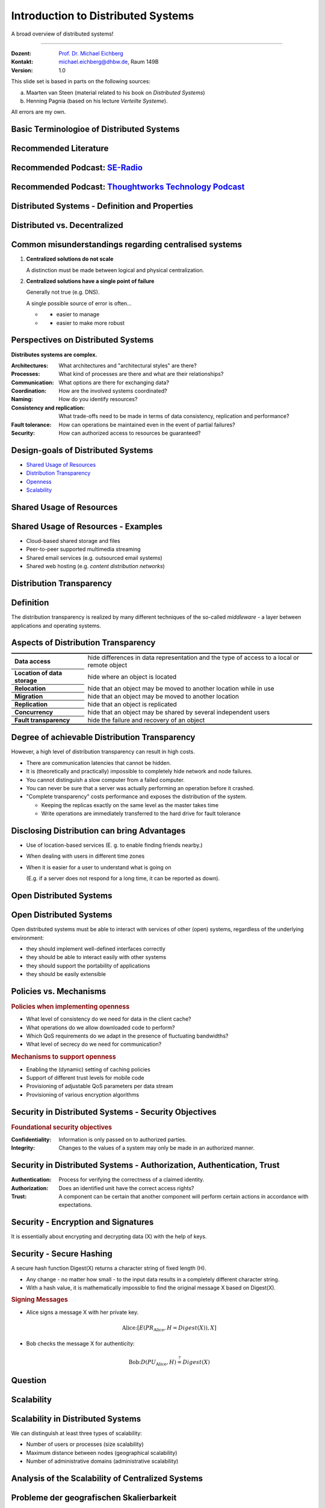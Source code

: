 .. meta::
    :version: renaissance
    :author: Michael Eichberg
    :keywords: "Distributed Systems"
    :description lang=en: Introduction to Distributed Systems
    :id: lecture-ds-introduction
    :first-slide: last-viewed
    :exercises-master-password: WirklichSchwierig!
    
.. |html-source| source::
    :prefix: https://delors.github.io/
    :suffix: .html
.. |pdf-source| source::
    :prefix: https://delors.github.io/
    :suffix: .html.pdf

.. |at| unicode:: 0x40

.. role:: incremental   
.. role:: eng
.. role:: ger
.. role:: red
.. role:: green
.. role:: the-blue
.. role:: peripheral
.. role:: obsolete
.. role:: math-i
.. role:: math-r
.. role:: math-b

.. role:: raw-html(raw)
   :format: html



Introduction to Distributed Systems
================================================

A broad overview of distributed systems!

----

:Dozent: `Prof. Dr. Michael Eichberg <https://delors.github.io/cv/folien.de.rst.html>`__
:Kontakt: michael.eichberg@dhbw.de, Raum 149B
:Version: 1.0

.. supplemental::

  :Folien: 

      |html-source|

      |pdf-source|
      

  :Fehler melden:

      https://github.com/Delors/delors.github.io/issues



.. container:: footer-left incremental peripheral

    This slide set is based in parts on the following sources:
    
    (a) Maarten van Steen (material related to his book on *Distributed Systems*)

    (b) Henning Pagnia (based on his lecture *Verteilte Systeme*). 

    All errors are my own.



.. class:: padding-none no-title transition-scale

Basic Terminologioe of Distributed Systems
-------------------------------------------

.. image:: images/modern_software_architecture-tag_cloud.png
    :width: 100%
    :align: center



Recommended Literature
-----------------------

.. image:: screenshots/distributed-systems.net.png
    :width: 75%
    :align: center

.. supplemental::

    Supplemental material for interested students:

    .. image:: screenshots/microservices.jpg
        :width: 70%
        :align: center
        :class: trbl-shadow 




Recommended Podcast: `SE-Radio <https://se-radio.net>`__
-----------------------------------------------------------

.. image:: screenshots/se-radio.net.png
    :width: 75%
    :align: center



Recommended Podcast: `Thoughtworks Technology Podcast <https://www.thoughtworks.com/en-de/insights/podcasts/technology-podcasts>`__
-------------------------------------------------------------------------------------------------------------------------------------

.. image:: screenshots/thoughtworks-technology-podcast.png  
    :width: 70%
    :align: center
    :class: trbl-shadow
    


.. class:: new-section transition-fade

Distributed Systems - Definition and Properties
------------------------------------------------------------



Distributed vs. Decentralized 
-------------------------------------------------------------------

.. image:: images/distributed-vs-decentralized.svg
    :align: center
    :width: 100%
    :class: icon

.. supplemental:: 

    .. admonition:: Zwei Ansichten zur Realisierung verteilter Systeme

        - **Integrative view**: Connection of existing (locally) networked computer systems to form a larger system.
        - **Expansive view**: an existing networked computer system is expanded to include additional computers.

    .. definition::

        - A **decentralised system** is a networked computer system in which processes and resources are *necessarily* distributed across multiple computers.
        - A **distributed system** is a networked computer system in which processes and resources are *sufficiently* distributed across several computers.



Common misunderstandings regarding centralised systems
--------------------------------------------------------

.. class:: incremental-list 

1. **Centralized solutions do not scale**
         
   A distinction must be made between logical and physical centralization. 
   
   .. example::

      The *Domain Name System (DNS)*:

      .. class:: column-list

      - \ 

        - logisch zentralisiert
        - physisch (massiv) verteilt

      - \ 

        - dezentralisiert über mehrere Organisationen
  
2. **Centralized solutions have a single point of failure**

   Generally not true (e.g. DNS). 
    
   A single possible source of error is often...

   .. class:: column-list

   - \ 

     - easier to manage

   - \ 

     - easier to make more robust

.. supplemental:: 
    
    .. warning:: 

        There are many, poorly founded misconceptions about, for example, scalability, fault tolerance or security. We need to develop skills that make it easy to understand distributed systems in order to avoid such misunderstandings.



Perspectives on Distributed Systems
------------------------------------

**Distributes systems are complex.**

.. class:: incremental-list

:Architectures: What architectures and "architectural styles" are there?
:Processes: What kind of processes are there and what are their relationships?
:Communication: What options are there for exchanging data?
:Coordination: How are the involved systems coordinated?
:Naming: How do you identify resources?
:Consistency and replication: What trade-offs need to be made in terms of data consistency, replication and performance?
:Fault tolerance: How can operations be maintained even in the event of partial failures?
:Security: How can authorized access to resources be guaranteed?




Design-goals of Distributed Systems
------------------------------------

.. class:: incremental-list dhbw-list

- `Shared Usage of Resources`_ 
- `Distribution Transparency`_
- `Openness`_
- `Scalability`_



.. class:: new-subsection transition-fade

Shared Usage of Resources
------------------------------------



Shared Usage of Resources - Examples
---------------------------------------------

.. class:: incremental-list

- Cloud-based shared storage and files
- Peer-to-peer supported multimedia streaming
- Shared email services (e.g. outsourced email systems)
- Shared web hosting (e.g. *content distribution networks*)



.. class:: new-subsection transition-fade

Distribution Transparency
-------------------------------------------------------------



Definition 
----------------------------------------------------------

.. definition::

    .. rubric:: Distribution Transparency

    Transparency describes the property that a distributed system attempts to hide the fact that its processes and resources are physically distributed across multiple computers that may be separated by large(r) distances.
    
.. container:: incremental margin-top-2em

  The distribution transparency is realized by many different techniques of the so-called *middleware* - a layer between applications and operating systems.



Aspects of Distribution Transparency
----------------------------------------------------------------------------

.. csv-table:: 
    :class: incremental-table-rows booktabs
    :stub-columns: 1

    Data access, hide differences in data representation and the type of access to a local or remote object
    Location of data storage, hide where an object is located
    Relocation, hide that an object may be moved to another location while in use
    Migration, hide that an object may be moved to another location
    Replication, hide that an object is replicated
    Concurrency, hide that an object may be shared by several independent users
    Fault transparency, hide the failure and recovery of an object



.. supplemental::

    Datendarstellung: Big-Endian vs. Little-Endian; ASCII vs. Iso-Latin 8859-1 vs. UTF-8


Degree of achievable Distribution Transparency
-----------------------------------------------

.. observation::

    Complete distribution transparency cannot be achieved. 

.. container:: incremental

    However, a high level of distribution transparency can result in high costs.

.. class:: incremental-list

- There are communication latencies that cannot be hidden.
- It is (theoretically and practically) impossible to completely hide network and node failures.
- You cannot distinguish a slow computer from a failed computer.
- You can never be sure that a server was actually performing an operation before it crashed.
- "Complete transparency" costs performance and exposes the distribution of the system.
  
  - Keeping the replicas exactly on the same level as the master takes time 
  - Write operations are immediately transferred to the hard drive for fault tolerance




Disclosing Distribution can bring Advantages
-----------------------------------------------------

.. class:: incremental-list list-with-explanations

- Use of location-based services 
  (E. g. to enable finding friends nearby.)

- When dealing with users in different time zones
- When it is easier for a user to understand what is going on 

  (E.g. if a server does not respond for a long time, it can be reported as down).

.. observation::
    :class: incremental

    Distribution transparency is a noble goal, but often difficult to achieve and frequently not worth striving for. 



.. class:: new-subsection transition-fade

Open Distributed Systems
-------------------------------------------------------------

.. _openness:

\ 


Open Distributed Systems
----------------------------------

.. definition:: 

    An open distributed system offers components that can easily be used by other systems or integrated into other systems. 
    
    An open distributed system itself often consists of components that originate from elsewhere.

.. container:: incremental 

    Open distributed systems must be able to interact with services of other (open) systems, regardless of the underlying environment:

    .. class:: incremental-list

    - they should implement well-defined interfaces correctly
    - they should be able to interact easily with other systems
    - they should support the portability of applications 
    - they should be easily extensible

.. supplemental::
    
    Authentication services are one example. They can be used by many different applications.



Policies vs. Mechanisms
------------------------------------------------------------------------------

.. supplemental:: 

    :eng:`Policies vs. Mechanisms` ≘ :ger:`Vorgaben/Richtlinien vs. Umsetzungen`
    
.. rubric:: Policies when implementing openness

.. class:: incremental-list

- What level of consistency do we need for data in the client cache?
- What operations do we allow downloaded code to perform?
- Which QoS requirements do we adapt in the presence of fluctuating bandwidths?  
- What level of secrecy do we need for communication?

.. class:: incremental

.. rubric:: Mechanisms to support openness

.. class:: incremental-list

- Enabling the (dynamic) setting of caching policies
- Support of different trust levels for mobile code
- Provisioning of adjustable QoS parameters per data stream 
- Provisioning of various encryption algorithms

.. supplemental::

    The hard coding of policies often simplifies administration and reduces the complexity of the system. However, it comes at the price of less flexibility.



Security in Distributed Systems - Security Objectives
------------------------------------------------------

.. observation::

    A distributed system that is not secure is not reliable.

.. container:: incremental

    .. rubric:: Foundational security objectives

    :**Confidentiality**: Information is only passed on to authorized parties.
    :**Integrity**: Changes to the values of a system may only be made in an authorized manner.

.. supplemental::

    Together with the third security objective: **availability**, these three protection objectives form the CIA triad of information security: Confidentiality, Integrity, and Availability.



Security in Distributed Systems - Authorization, Authentication, Trust
-------------------------------------------------------------------------------------

.. class:: incremental-list

:Authentication: Process for verifying the correctness of a claimed identity.
:Authorization: Does an identified unit have the correct access rights?
:Trust: A component can be certain that another component will perform certain actions in accordance with expectations.



Security - Encryption and Signatures
---------------------------------------------

It is essentially about encrypting and decrypting data (:math-i:`X`) with the help of keys.

.. deck::

    .. card:: trbl-shadow padding-1em rounded-corners

        :math-i:`E(K,X)` means that we **e**\ ncrypt the message :math-i:`X` with the key :math-i:`K`. 
        
        :math-i:`D(K,X)` denotes the inverse function that **d**\ ecrypts the data.

    .. card:: trbl-shadow padding-1em

        .. rubric:: Symmetric Encryption

        The encryption key is identical to the decryption key; the same key :math-i:`K` is used for both operations.

        :math-i:`X = D(K,E(K,X))`
    
    .. card:: trbl-shadow padding-1em

        .. rubric:: Asymmetric Encryption

        We distinguish between private (:math-i:`PR`) and public keys (:math-i:`PU`) (:math-i:`PU` :math:`\neq` :math-i:`PR`). A private and a public key always form a pair. The private key must always be kept secret.
        
        .. deck:: incremental

            .. card::

                **Encrypting Messages**

                Alice sends a message to Bob using Bob's public key.

                .. math::
                    
                    Y = E(PU_{Bob},X) \\
                    X = D(PR_{Bob},Y)

            .. card:: 

                **Signing Messages**

                Alice signs (:math:`S`) a message with her private key.

                .. math::

                    Y = E(PR_{Alice},X) \\
                    X = D(PU_{Alice},Y)



Security - Secure Hashing 
------------------------------------------------------- 

A secure hash function :math-i:`Digest(X)` returns a character string of fixed length (:math-i:`H`).

- Any change - no matter how small - to the input data results in a completely different character string.
- With a hash value, it is mathematically impossible to find the original message :math-i:`X` based on :math-i:`Digest(X)`.

.. container:: incremental

    .. rubric:: Signing Messages

    .. class:: column-list incremental-list

    - Alice signs a message :math-i:`X` with her private key.

      .. math::
        \text{Alice:} [E(PR_{\text{Alice}},H=Digest(X)),X] 

    - Bob checks the message :math-i:`X` for authenticity:

      .. math::
        
        \text{Bob:} D(PU_{\text{Alice}},H) \stackrel{?}{=} Digest(X)


.. supplemental::

    :ger:`Sicheres Hashing` ≘ :eng:`Secure Hashing`



.. class:: exercises

Question
----------------

.. exercise:: Encryption with Public-Private Keys/Asymmetric Encryption

    If Alice sends Bob a message encrypted with Bob's public key, what security problem could arise?

    .. solution:: 
        :pwd: MITM_arise

        Alice cannot be sure that her message will not be exchanged! Anyone who intercepts the message can discard the message and encrypt their own with Bob's public key. Depending on the third party's background knowledge, this message may also look as if it comes from Alice.
        
        Bob can therefore not be sure that the message is from Alice.  



.. class:: new-subsection transition-fade

Scalability
---------------------- 


Scalability in Distributed Systems
-----------------------------------------

We can distinguish at least three types of scalability:

.. class:: incremental-list

- Number of users or processes (size scalability)
- Maximum distance between nodes (geographical scalability) 
- Number of administrative domains (administrative scalability)

.. supplemental::

    Scalability in terms of size can often be achieved by using more and more powerful servers that are operated in parallel.

    Geographical and administrative scalability is often a greater challenge.



Analysis of the Scalability of Centralized Systems
------------------------------------------------------------

.. deck::

    .. card::

        A centralized service can be modelled as a simple queuing system:

        .. image:: images/queuing-system.svg
            :align: center

        .. rubric:: Assumptions

        The queue has an infinite capacity, i.e. the arrival rate of requests is not influenced by the current length of the queue or by what is currently being processed.

    .. card::

        .. grid:: 

            .. cell::

                - Arrival rate of requests: 
                    
                  :math:`\lambda` *(requests per second)*

                - Processing capacity of the service: 
                        
                  :math:`\mu` *(requests per second)*

                  Proportion of time with :math-i:`x` requests in the system:

                  .. math::

                        p_x  = \bigl(1 - \frac{\lambda}{\mu}\bigr)\bigl(\frac{\lambda}{\mu}\bigr)^x

            .. cell::

                .. figure:: images/number_of_requests_in_system.svg
                    :align: center

                    # Requests in process and in queue 
                    
                    For example, the proportion of time in which the computer is *idle* (i. e. :math:`p_0`) is : 90 %, 60 % and 30 %.

                    .. presenter-note::
                    
                        :math:`p_0`; i. e. there are no/0 enquiries.

        .. presenter-note::

            The formula math:`p_x = \bigl(1 - \frac{\lambda}{\mu}\bigr)\bigl(\frac{\lambda}{\mu}\bigr)^x`  can be understood as follows: The probability that there are :math-i:`x` requests in the system decreases with the number of requests in the system. Therefore, :math:`\bigl(\frac{\lambda}{\mu}\bigr)^x` applies. Furthermore, we must model that there are "only" two requests (i. e. the system is otherwise "idle"). Therefore, we still have to multiply by :math:`p_0 = 1 - \frac{\lambda}{\mu}`.

    .. card:: 

        .. note::
            
            :math-i:`x` = # Anfragen im Sys.

            .. math::
                p_x  = \bigl(1 - \frac{\lambda}{\mu}\bigr)\bigl(\frac{\lambda}{\mu}\bigr)^x
            

        :math-i:`U` is the proportion of time in which a service is utilized:

        .. math::

            U = \sum_{x > 0} p_x = 1 - p_0 = \frac{\lambda}{\mu} \Rightarrow p_x = (1-U) U^x

        .. container:: incremental
                
            Average number of requests:

            .. math::

                \begin{matrix}
                    \bar{N} & = & \sum_{x\geq 0} x \cdot p_x 
                    = \sum_{x \geq 0} x \cdot (1-U)U^x \\
                    & = & (1-U)\sum_{x\geq 0} x\cdot U^x  
                    = \frac{(1-U)U}{(1-U)^2} = \frac{U}{1-U}
                \end{matrix}

        .. container:: incremental

            .. class:: column-list left-aligned-columns
            
            - Average throughput:
            - .. math::

                X = \underbrace{U \cdot \mu}_{\mbox{utilized}} + \underbrace{(1-U) \cdot 0}_{\mbox{unused}} = \frac{\lambda}{\mu} \cdot \mu = \lambda 

        .. supplemental::

            For an `infinite geometric series <https://de.wikipedia.org/wiki/Geometrische_Reihe#Konvergenz_und_Wert_der_geometrischen_Reihe>`__ with the quotient :math-i:`U` applies:

            .. math::
                \sum_{k\geq 0} k\cdot U^k  = \frac{U}{(1-U)^2} 

            Representation of the average number of requests in the system depending on the utilization :math-i:`U`:

            .. image:: images/average_number_of_requests_in_system.svg
                :align: center


    .. card:: 

        .. class:: column-list

        - The response time is the total time taken to process a request

          .. math::
            
            \begin{matrix}
                R & = \frac{\bar{N}}{X} = \frac{S}{1-U} \\
                & \Rightarrow \frac{R}{S} = \frac{1}{1-U} 
            \end{matrix}

          with :math:`S = \frac{1}{\mu}` for the average service time. 
            
        - \ 

          .. image:: images/response_time.svg
                :alt: Response time w.r.t. utilization
                
          .. class:: incremental-list

        \ 
        
        - If :math-i:`U` is small, the response time is close to :math-r:`1`, i.e. a request is processed immediately.
        - If :math-i:`U` increases to :math-r:`1`, the system comes to a standstill. 




Probleme der geografischen Skalierbarkeit
--------------------------------------------

- Viele verteilte Systeme gehen von synchronen Client-Server-Interaktionen aus und dies verhindert einen Übergang vom LAN zum WAN. Die Latenzzeiten können prohibitiv sein, wenn der Client auf eine Anfrage lange warten muss.
  
.. class:: incremental

- WAN-Verbindungen sind oft von Natur aus unzuverlässig.



Probleme der administrativen Skalierbarkeit
--------------------------------------------

.. observation::

    Widersprüchliche Richtlinien in Bezug auf Nutzung (und damit Bezahlung), Verwaltung und Sicherheit

.. deck:: incremental

    .. card::

        .. rubric:: Beispiele

        - Grid Computing: gemeinsame Nutzung teurer Ressourcen über verschiedene Domänen hinweg.
        - Gemeinsam genutzte Geräte: Wie kontrolliert, verwaltet und nutzt man ein gemeinsam genutztes Radioteleskop, das als groß angelegtes gemeinsames Sensornetz konstruiert wurde?

    .. card::

        .. rubric:: Ausnahme 

        Verschiedene Peer-to-Peer-Netze [#]_ bei denen Endnutzer zusammenarbeiten und nicht Verwaltungseinheiten:

        - File-Sharing-Systeme (z. B. auf der Grundlage von BitTorrent) 
        - Peer-to-Peer-Telefonie (frühe Versionen von Skype) 

        .. [#] :eng:`Peer` ist im hier im Sinne von „Gleichgestellter“ zu verstehen. D. h. wir haben ein Netz von gleichgestellten Rechnern.



Ansätze, um Skalierung zu erreichen
------------------------------------

.. deck::

    .. card::

        **Verbergen von Kommunikationslatenzen** durch:

        - Nutzung asynchroner Kommunikation
        - Verwendung separater *Handler* für eingehende Antworten 

        .. observation:: 
            :class: incremental

            Dieses Modell ist jedoch nicht immer anwendbar.

    .. card::

        **Partitionierung von Daten und Berechnungen über mehrere Rechner.**

        - Verlagerung von Berechnungen auf Clients 
        - Dezentrale Namensgebungsdienste (DNS)
        - Dezentralisierte Informationssysteme (WWW)



Verlagerung von Berechnungen auf Clients
------------------------------------------

.. image:: images/moving-computations.svg
    :align: center



Ansätze, um Skalierung zu erreichen
------------------------------------

**Einsatz von Replikation und Caching, um Kopien von Daten auf verschiedenen Rechnern verfügbar zu machen.**

.. class:: incremental-list

- replizierte Dateiserver und Datenbanken 
- gespiegelte Websites
- Web-Caches (in Browsern und Proxies) 
- Datei-Caching (auf Server und Client)


Herausforderungen bei der Replikation 
---------------------------------------

.. class:: incremental

- Mehrere Kopien (zwischengespeichert (:eng:`cached`) oder repliziert) führen zwangsläufig zu Inkonsistenzen. Die Änderung einer Kopie führt dazu, dass sich diese Kopie von den anderen unterscheidet.
- Zur Erreichung von Konsistenz ist bei jeder Änderung eine globale Synchronisierung erforderlich.
- Die globale Synchronisierung schließt Lösungen im großen Maßstab aus.

.. supplemental::

    Inwieweit Inkonsistenzen toleriert werden können, ist anwendungsspezifisch. Können diese jedoch toleriert werden, dann kann der Bedarf an globaler Synchronisation verringert werden.


Paralleles Rechnen (:eng:`Parallel Computing`)
------------------------------------------------

.. class:: column-list
  
- Multiprozessor

  .. image:: images/multiprocessor-vs-multicomputer/multiprocessor.svg
            :align: center

- Multicomputer

  .. image:: images/multiprocessor-vs-multicomputer/multicomputer.svg
            :align: center


.. supplemental::

    Das verteilte Hochleistungsrechnen begann mit dem parallelen Rechnen.

    **Verteilte Systeme mit gemeinsamem Speicher** (:eng:`Multicomputer with shared memory`) als alternative Architektur haben die Erwartungen nicht erfüllt und sind daher nicht mehr relevant.



Amdahls Gesetz - Grenzen der Skalierbarkeit
-----------------------------------------------------

.. deck::

    .. card::

        .. class:: list-with-explanations

        - Lösen von **fixen Problemen** in möglichst kurzer Zeit

            (Beispiel: Hochfahren (:eng:`Booten`) eines Rechners. Inwieweit lässt sich durch mehr CPUs/Kerne die Zeit verkürzen?)
        - Es modelliert die erwartete Beschleunigung (*Speedup*) eines zum Teil parallelisierten/parallelisierbaren Programms relativ zu der nicht-parallelisierten Variante


        .. definition:: 
            :class: encapsulate-floats

            .. note::

                :math:`C` = Anzahl CPUs 

                :math:`P` = Parallelisierungsgrad in Prozent
                
                :math:`S` = Speedup 

            :math:`S(C) = \frac{1}{(1-P) + \frac{P}{C}}`

    .. card::

        .. image:: images/amdahl.svg
            :alt: Amdahls Gesetz visualisiert
            :align: center



Gustafsons Gesetz - Grenzen der Skalierbarkeit
-----------------------------------------------------

.. class:: list-with-explanations

- Lösen von Problemen mit (sehr) großen, sich strukturell wiederholenden Datensätzen in **fixer Zeit**; der serielle Anteil des Programms wird als  konstant angenommen.

  (Beispiel: Erstelle innerhalb der nächsten 24 Stunden die Wettervorhersage für übermorgen. Inwieweit lässt sich durch mehr CPUs/Rechner die Präzision der Vorhersage verbessern?)

.. container:: encapsulate-floats incremental

    .. note:: 
        :class: width-60 dd-margin-left-2em

        :`C`:math::  Anzahl CPUs 

        :`P`:math::  Parallelisierungsgrad in Abhängigkeit von der Problemgröße n
        
        :`S`:math::  Speedup 

    Beschleunigung (Speedup) eines parallelisierten Programms relativ zu der nicht-parallelisierten Variante: :math:`S(C) = 1 + P(n) \cdot (C-1)`

.. container:: incremental

    .. example::

       Sei der Parallelisierungsgrad ab einer relevanten Problemgröße :math:`n` 80 %. Dann ergibt sich für 4 CPUs ein Speedup von :math:`(1+0.8*3) = 3.4`, für 8 CPUs ein Speedup von 6.6 und für 16 CPUs ein Speedup von 13.



.. class:: exercises

Übung
----------------

.. exercise:: Speedup berechnen

    Sie sind Pentester und versuchen in ein System einzudringen indem Sie die Passwörter der Administratoren angreifen. Momentan setzen Sie dazu 2 Grafikkarten mit je 2048 Compute Units ein. Der serielle Anteil des Angriffs beträgt 10 %. Wie hoch ist der Speedup, den Sie erwarten können, wenn Sie zwei weitere vergleichbare Grafikkarten mit weiteren 2048 Compute Units je GPU hinzufügen?

      Hintergrund: Die Angriffe sind hochgradig parallelisierbar und hängen effektiv von der Anzahl an CUs ab. Die Grafikkarten sind in der Lage, die Angriffe effektiv zu beschleunigen.

    .. solution:: Berechnung des Speedup
        :pwd: so schnell wird's

        Es handelt sich hierbei um ein Problem mit sich strukturell wiederholenden Datensätzen, d. h. Gustafsons Gesetz ist anwendbar. Der serielle Anteil beträgt 10 %, d. h.der Parallelisierungsgrad beträgt 90 %. Der Speedup beträgt dann:

        .. math::

                S(2*2048=4096) = 1 + 0.9 * 4095 = 3.686,5

                S((2*2048)+(2*2048)=8192) = 1 + 0.9 * 8191 = 7.372,9

                S(4096) / S(2048) \approx 1,9999457495

                S(8192) / S(4096) \approx 1,999972874

        Das Rechnen mit GPUs als solches, d. h. mit 2-GPUs vs. 4-GPUs führt zu einem geringeren Speedup, da der serielle Anteil des Angriffs noch mehr in Gewicht fällt.



.. class:: new-section transition-fade

Anforderungen an verteilter Systeme
-------------------------------------


Verlässlichkeit verteilter Systeme 
------------------------------------------------------------

.. container:: peripheral

    (:eng:`Dependability`)

.. admonition:: Abhängigkeiten
    
    Eine **Komponente**\ [#]_ stellt ihren **Clients** **Dienste** zur Verfügung. Dafür kann die Komponente jedoch wiederum Dienste von anderen Komponenten benötigen und somit ist eine Komponente  von einer anderen Komponente abhängig (:eng:`depend`).

.. definition::

    Eine Komponente :math:`C` hängt von :math:`C^*` ab, wenn die Korrektheit des Verhaltens von :math:`C` von der Korrektheit des Verhaltens von :math:`C^*` abhängt. 

.. [#] Komponenten seien Prozesse oder Kanäle.



Anforderungen an die Verlässlichkeit verteilter Systeme
------------------------------------------------------------

.. csv-table::
    :class: incremental-table-rows booktabs
    :header: "Anforderung", "Beschreibung"

    "Verfügbarkeit", "Das System ist nutzbar."
    "Zuverlässigkeit", "Kontinuität der korrekten Leistungserbringung."
    "Sicherheit 
    (:eng:`Safety`\ [#]_)", "Niedrige Wahrscheinlichkeit für ein katastrophales Ereignis"
    "Wartbarkeit", "Wie leicht kann ein fehlgeschlagenes System wiederhergestellt werden?"

.. [#] :eng:`Safety` und :eng:`Security` werden beide im Deutschen gleich mit Sicherheit übersetzt und sind daher leicht zu verwechseln. :eng:`Safety` bezieht sich auf die Sicherheit von Personen und Sachen, während :eng:`Security` sich auf die Sicherheit von Daten und Informationen bezieht.


.. class:: smaller-slide-title smaller

Zuverlässigkeit (:eng:`Reliability`) vs. Verfügbarkeit (:eng:`Availability`) in verteilten Systemen
----------------------------------------------------------------------------------------------------

.. rubric:: Verlässlichkeit :math:`R(t)` der Komponente :math:`C`

Bedingte Wahrscheinlichkeit, dass :math:`C` während :math:`[0,t)` korrekt funktioniert hat, wenn :math:`C` zum Zeitpunkt :math:`T = 0` korrekt funktionierte.

.. compound:: 
    :class: incremental

    .. rubric:: Traditionelle Metriken

    .. class:: incremental

    - Mittlere Zeit bis zum Versagen (:eng:`Mean Time to Failure` (:math:`MTTF`)): 
  
      Die durchschnittliche Zeit bis zum Ausfall einer Komponente. 

    - Mittlere Zeit bis zur Reparatur (:eng:`Mean Time to Repair` (:math:`MTTR`)): 
  
      Die durchschnittliche Zeit, die für die Reparatur einer Komponente benötigt wird.

    - Mittlere Zeit zwischen Ausfällen (:eng:`Mean Time Between Failures` (:math:`MTBF`)): 
     
      :math:`MTTF + MTTR = MTBF`.


.. supplemental::

    - Zuverlässigkeit: Wie wahrscheinlich ist es, dass ein System *korrekt* arbeitet?
    - Verfügbarkeit: Wie wahrscheinlich ist es, dass ein System zu einem bestimmten Zeitpunkt verfügbar ist?

    .. rubric:: MTBF vs. MTTR

    Wenn die MTTF einer Komponente 100 Stunden beträgt und die MTTR 10 Stunden beträgt, dann ist die MTBF :math:`= MTTF + MTTR = 100 + 10 = 110` Stunden.



MapReduce - Programmiermodell und Middleware für paralleles Rechnen
---------------------------------------------------------------------

.. class:: incremental-list list-with-explanations

- MapReduce ist ein Programmiermodel und eine entsprechende Implementierung (ein Framework ursprünglich entwickelt von Google) zur Verarbeitung sehr großer Datenmengen (ggf. TBytes).
- Programme, die mit Hilfe von MapReduce implementiert werden, werden automatisch parallelisiert und auf einem großen Cluster von handelsüblichen Rechnern ausgeführt.

  Die Laufzeitumgebung übernimmt:

  - Partitionierung der Eingabedaten und Verteilung selbiger auf die Rechner des Clusters
  - Einplanung und Ausführung der “Map”- und “Reduce”- Funktionen auf den Rechnern des Clusters
  - Behandlung von Fehlern und die Kommunikation zwischen den Rechnern

.. hint:: 
    :class: incremental

    Nicht alle Arten von Berechnungen können mit Hilfe von MapReduce durchgeführt werden.



.. class:: smaller-slide-title

MapReduce - Visualisierung und Beispiel
----------------------------------------------------------


.. image:: images/mapreduce.svg
    :width: 100%
    :align: center

.. supplemental::

    Hier ist es die Berechnung der Häufigkeit von Wörtern in einem sehr großen Datensatz.

    Ein weiteres kanonisches Beispiel ist die Berechnung eines invertierten Indexes.



.. class:: exercises

Übung: Verfügbarkeit und Ausfallwahrscheinlichkeit
------------------------------------------------------

.. exercise:: Ausfallwahrscheinlichkeit

    Gegeben sei ein größeres verteiltes System bestehend aus 500 unabhängigen Rechnern, die auch unabhängig voneinander ausfallen. Im Mittel ist jeder Rechner innerhalb von zwei Tagen zwölf Stunden lang nicht erreichbar.

    (a) Bestimmen Sie die Intaktwahrscheinlichkeit eines einzelnen Rechners.
    (b) Ein Datensatz ist aus Gründen der Fehlertoleranz auf drei Rechnern identisch repliziert gespeichert. Wie hoch ist seine mittlere Zugriffsverfügbarkeit beim Lesen?
    (c) Auf wie vielen Rechnern müssen Sie identische Kopien dieses Datensatzes speichern, damit die mittlere Zugriffsverfügbarkeit beim Lesen bei 99,999 % liegt 
    (d) Für wie viele Minuten im Jahr (mit 365 Tagen) ist im Mittel bei einer Verfügbarkeit von 99,999 % *kein Lesen des Datensatzes* möglich?

    .. solution:: Lösung
        :pwd: Laufend?

        (a) Die Verfügbarkeit eines einzelnen Rechners beträgt p = 36h/48h = 0,75 
        (b) Die mittlere Zugriffsverfügbarkeit (für :math:`p = 0.75`) beim Lesen beträgt :math:`1 - (1 - p)^3 = 0,984375`; :math:`(1-p)` ist die Ausfallwahrscheinlichkeit.
        (c) (Erinnerung: :math:`log_a(u^v) = v \cdot log_a(u)`).
            
            Die Wahrscheinlichkeit, dass alle gleichzeitig ausfallen, muss kleiner(gleich) der erlaubten Nichtverfügbarkeit sein:  :math:`(1-p)^x \leq (1-0,99999) \Leftrightarrow x \cdot log(1-p) \geq log(1-0,99999)`

            :math:`\Rightarrow x \geq log(1-0,99999)/log(1-p) \approx 8,3`
            
            Die Anzahl der Rechner, auf denen der Datensatz repliziert werden muss, beträgt :math:`\lceil \frac{log(1-0,99999)}{log(1-p)} \rceil = 9`
        (d) Bei 365 Tagen im Jahr: (1-0,99999) * 365 * 24 * 60 = 5,256 Minuten



.. class:: new-section transition-fade

Klassifikation Verteilte Systeme
-------------------------------------



Cluster Computing
--------------------

Eine Gruppe von „High-End-Systemen“, die über ein LAN verbunden sind.

.. image:: images/cluster-computing.svg
    :align: center

.. supplemental::

    Die einzelnen Rechner/Compute Nodes sind oft identisch (Hardware und Software) und werden von einem Verwaltungsknotenpunkt (:eng:`management node`) verwaltet.



Grid Computing
-------------------

Weiterführung des Cluster Computing. 

- Viele heterogene, weit und über mehrere Organisationen verstreute Knotenpunkte. 
- Die Knotenpunkte sind über das WAN verbunden. 
- Die Zusammenarbeit erfolgt im Rahmen einer virtuellen Organisation.

.. supplemental::

    (Volunteer) Grid Computing - Beispiel:

    https://scienceunited.org

    https://einsteinathome.org



Grundlegende Architektur für Grid-Computing
---------------------------------------------

.. class:: column-list dd-margin-left-2em

- .. image:: images/architecture-for-grid-computing.svg

- .. class:: no-margin

  :Fabric Layer: Bietet Schnittstellen zu lokalen Ressourcen (zur Abfrage von Status und Fähigkeiten, Sperren usw.)
  :Konnektivitätsschicht: Kommunikations- / Transaktions- /Authentifizierungsprotokolle, z. B. für die Übertragung von Daten zwischen Ressourcen.
  :Ressourcenschicht: Verwaltet eine einzelne Ressource, z. B. das Erstellen von Prozessen oder das Lesen von Daten.
  :Collective Layer: Verwaltet den Zugriff auf mehrere Ressourcen: Auffindung, Einplanung und Replikation.
  :Anwendungen: Enthält tatsächliche Grid-Anwendungen in einer einzelnen Organisation.

.. supplemental::

    Auffindung (:eng:`Discovery`), Einplanung (:eng:`Scheduling`)




Peer-to-Peer-Systeme
----------------------

:Vision: „Das Netzwerk ist der Computer.“ Es gibt einen Datenbestand, der immer weltweit erreichbar ist.
:Idee: 
   Keine dedizierten Clients und Server, jeder Teilnehmer (Peer) ist gleichzeitig Anbieter und Kunde.

   Selbstorganisierend, ohne zentrale Infrastruktur (Koordinator, Datenbestand, Teilnehmerverzeichnis).

   Jeder Peer ist autonom und kann jederzeit offline sein, Netzwerkadressen können sich beliebig ändern.

:Hauptanwendung: 
   File-Sharing-Systeme (insbesondere BitTorrent)

.. supplemental::

    Die große Zeit der klassischen Peer-to-Peer-Systeme war in den 2000er Jahren. 

    .. class:: positive-list

    - Vorteile von P2P Systemen sind: billig, fehlertolerant, dynamisch, selbstkonfigurierend, immens hohe Speicherkapazität, hohe Datenzugriffsgeschwindigkeit.

    .. class:: negative-list

    - Probleme von P2P Systemen sind: Start-Up, schlecht angebundene, leistungsschwache Peers; *Free-Riders*; Copyright-Probleme.


Cloud-Computing
------------------

.. admonition:: Definition

   Cloud-Computing bezeichnet die Bereitstellung von Rechenleistung, Speicher und Anwendungen als Dienstleistung. Es ist die  Weiterentwicklung des Grid-Computing.

.. container:: incremental margin-top-1em

    .. rubric:: Varianten

    .. class:: list-with-explanations

    - Public Cloud (z. B. Amazon EC2, Google Apps, Microsoft Azure, …)
    - Private Cloud
    - Hybrid Cloud 
     
      (Private Cloud wird bei Bedarf durch Public Cloud ergänzt.)
    - Virtual Private Cloud

.. supplemental:: 

    .. class:: positive-list

    - Vorteile des Cloud-Computings: Kosten, Aktualität von Daten und Diensten, keine eigene Infrastruktur notwendig, Unterstützung von mobilen Teilnehmern

    .. class:: negative-list

    - Probleme des Cloud-Computings: Sicherheit und Vertrauen, Verlust von eigenem Know-How, Umgang mit klassifizierten Daten.
  
      Ein Ausweg könnte `Hommomorphe Verschlüsselung <https://de.wikipedia.org/wiki/Homomorphe_Verschlüsselung>`_ sein, die es ermöglicht, Berechnungen auf verschlüsselten Daten durchzuführen. 


*Serverless Computing*
----------------------

*Serverless Computing* ermöglicht es Entwicklern Anwendungen schneller zu erstellen, da sie sich nicht mehr um die Verwaltung der Infrastruktur kümmern müssen. 

.. class:: positive-list incremental

- Der Cloud-Service-Anbieter stellt die für die Ausführung des Codes erforderliche Infrastruktur automatisch bereit, skaliert und verwaltet sie.

.. class:: negative-list incremental list-with-explanations

  - Vendor-Lock-In
  - Kaltstart-Latenz 
  
    Zeit bis der erste Code ausgeführt wird kann höher sein, da die Instanziierung der Serverless-Funktionen erst bei Bedarf erfolgt.
  - Debugging und Monitoring

    Klassische Tools und Methoden sind nicht mehr anwendbar.
  - Kostentransparenz/-management

    Die Kosten für Serverless-Computing sind schwer vorherzusagen und zu kontrollieren. 



.. class:: new-section transition-fade

Herausforderungen bei der Entwicklung verteilter Systeme
-------------------------------------------------------------


Integration von Anwendungen
---------------------------------

.. container:: assessment
    
    Die Standardanwendungen in Unternehmen sind vernetzte Anwendungen und die Herstellung der Interoperabilität zwischen diesen Anwendungen ist eine große Herausforderung.

.. container:: incremental margin-top-1em

    .. rubric:: Grundlegender Ansatz

    *Clients* kombinieren Anfragen für (verschiedene) Anwendungen, senden diese, sammeln die Antworten und präsentieren dem Benutzer ein kohärentes Ergebnis.

.. container:: incremental margin-top-1em

    .. rubric:: Weiterentwicklung

    Die direkte Kommunikation zwischen den Anwendungen führt zur Integration von Unternehmensanwendungen (:eng:`Enterprise Application Integration (EAI)`).


.. supplemental::

    Eine vernetzte Anwendung ist eine Anwendung, die auf einem Server läuft und ihre Dienste für entfernte Clients verfügbar macht. 



Transaktionen auf Geschäftsprozessebene
-----------------------------------------

.. grid:: 

    .. cell:: 

        .. image:: images/transactions/transaction.svg
            :align: center

        .. container:: text-align-center margin-top-1em

            **„Alles oder nichts.“**

    .. cell::
        :class: width-60

        .. deck::

            .. card::

                .. csv-table::
                    :header: "Primitiv", "Beschreibung"

                    BEGINN DER TRANSAKTION, Zeigt den Beginn einer Transaktion an.
                    ENDE DER TRANSAKTION, Beendigung der Transaktion mit dem Versuch eines COMMIT.
                    ABBRUCH DER TRANSAKTION, Beenden der Transaktion und Wiederherstellung des alten Zustands.
                    LESEN, "Lesen von Daten aus (z. B.) einer Datei oder einer Tabelle."
                    SCHREIBEN, "Schreiben von Daten (z. B.) in eine Datei oder eine Tabelle."

            .. card:: 

                :Atomar `Atomic`:eng:: geschieht untrennbar (scheinbar)
                :Konsistent `Consistent`:eng:: keine Verletzung von Systeminvarianten
                :Isoliert `Isolated`:eng:: keine gegenseitige Beeinflussung
                :Dauerhaft `Durable`:eng:: Nach einem Commit sind die Änderungen dauerhaft

                ≙ :eng:`ACID`\ -Eigenschaften



.. class:: smaller

*Transaction Processing Monitor (TPM)*
---------------------------------------

.. container:: assessment

    Die für eine Transaktion benötigten Daten, sind oft verteilt über mehrere Server. 

.. image:: images/transactions/tpm.svg
    :align: center
    :class: incremental

.. container:: incremental smaller

    Ein TPM ist für die Koordination der Ausführung einer Transaktion verantwortlich.


.. supplemental::

    Insbesondere im Zusammenhang mit Microservices ist der Einsatz von TPMs und 2PC zum Zwecke der Koordination von Geschäftsprozessen häufig nicht die 1. Wahl. 

    Nichtsdestotrotz sind verteilte Transaktionen ein wichtiger Bestandteil von verteilten Systemen und Google hat z. B. mit Spanner eine Lösung entwickelt, die Transaktionen im globalen Maßstab ermöglicht  (*Global Consistency*). (https://cloud.google.com/spanner?hl=en und https://www.youtube.com/watch?v=iKQhPwbzzxU).
       


*Middleware* und *Enterprise Application Integration (EAI)*
------------------------------------------------------------

Middleware ermöglicht Kommunikation zwischen den Anwendungen.

.. image:: images/middleware.svg
    :align: center

.. supplemental::

    :Remote Procedure Call (RPC): Anfragen werden über einen lokalen Prozeduraufruf gesendet, als Nachricht verpackt, verarbeitet, von einer Nachricht beantwortet und das Ergebnis ist dann der Rückgabewert des Prozeduraufrufs.

    :Nachrichtenorientierte Middleware `Message Oriented Middleware (MOM)`:eng:: Nachrichten werden an einen logischen Kontaktpunkt gesendet (d. h.veröffentlicht) und Anwendungen weitergeleitet, die diese Nachrichten abonnieren.



.. class:: smaller

Wie kann die Anwendungsintegration erreicht werden?
-----------------------------------------------------

.. class:: incremental dd-margin-left-2em

:Dateiübertragung: 

  Technisch einfach, aber nicht flexibel:

  - Dateiformat und Layout herausfinden
  - Dateiverwaltung regeln
  - Weitergabe von Aktualisierungen und Aktualisierungsbenachrichtigungen
 
.. class:: incremental dd-margin-left-2em

:Gemeinsame Datenbank: Sehr viel flexibler, erfordert aber immer noch ein gemeinsames Datenschema neben dem Risiko eines Engpasses.

.. class:: incremental dd-margin-left-2em

:Entfernter Prozeduraufruf `Remote Procedure Call (RPC)`:eng:: Wirksam, wenn die Ausführung einer Reihe von Aktionen erforderlich ist.

.. class:: incremental dd-margin-left-2em

:Nachrichtenübermittlung `Messaging`:eng:: Ermöglicht eine zeitliche und räumliche Entkopplung im Vergleich zu RPCs.



.. class:: new-section transition-fade

Moderne verteilte Systeme
--------------------------------------------


*Distributed Pervasive/Ubiquitous Systems* 
------------------------------------------------------------------------

.. container:: minor

    (:ger:`verteilte, allgegenwärtige/alles durchdringende Systeme`)

.. container:: assessment

    Moderne verteilte Systeme zeichnen sich dadurch aus, dass die Knoten klein, mobil und oft in ein größeres System eingebettet sind. Das System bettet sich auf natürliche Weise in die Umgebung des Benutzers ein. Die Vernetzung ist drahtlos.


.. container:: incremental footnotesize

    Drei (sich überschneidende) Untertypen

    :Ubiquitous Computing: *allgegenwärtig und ständig präsent*; d. h., es besteht eine ständige Interaktion zwischen System und Benutzer.
    :Mobile Computing: *allgegenwärtig*; der Schwerpunkt liegt auf der Tatsache, dass Geräte von Natur aus mobil sind.
    :Sensor-/Actuator Networks: *allgegenwärtig*; Schwerpunkt liegt auf der tatsächlichen (kollaborativen) Erfassung (:eng:`sensing`) und Betätigung (:eng:`actuation`).


*Ubiquitous Systems* - Kernbestandteile
--------------------------------------------

.. class:: incremental

1. :eng:`Distribution`: Die Geräte sind vernetzt, verteilt und ohne Hürde zugänglich.
2. :eng:`Interaction`: Die Interaktion zwischen Benutzern und Geräten ist in hohem Maße unaufdringlich. 
3. :eng:`Context Awareness`: Das System kennt den Kontext eines Benutzers, um die Interaktion zu optimieren.
4. :eng:`Autonomy`: Die Geräte arbeiten autonom, ohne menschliches Eingreifen, und verwalten sich in hohem Maße eigenständig.
5. :eng:`Intelligence`: Das System als Ganzes kann ein breites Spektrum dynamischer Aktionen und Interaktionen bewältigen.


*Mobile Computing* - Auszeichnende Merkmale
--------------------------------------------

.. class:: incremental smaller

- Eine Vielzahl unterschiedlicher mobiler Geräte (Smartphones, Tablets, GPS-Geräte, Fernbedienungen, aktive Ausweise).
- Mobil bedeutet, dass sich der Standort eines Geräts im Laufe der Zeit ändern kann. Dies kann z. B. Auswirkung haben auf die lokalen Dienste oder die Erreichbarkeit.
- Die Aufrechterhaltung einer stabilen Kommunikation kann zu ernsthaften Problemen führen.
        
.. container:: assessment margin-top-2em incremental

    Aktueller Stand ist, dass mobile Geräte Verbindungen zu stationären Servern herstellen, wodurch diese im Prinzip *Clients* von Cloud-basierten Diensten sind.



*Mobile Cloud Computing*
-------------------------------------------- 

.. image:: images/mobile_computing/mobile_cloud_computing.svg
    :align: center


*Mobile Edge Computing*
--------------------------------------------

.. image:: images/mobile_computing/mobile_edge_computing.svg
    :align: center
                
            


*Sensor Networks* 
--------------------------------------------

Die Knoten, an denen Sensoren angebracht sind:

- „viele“
- einfach (geringe Speicher- / Rechen- / Kommunikationskapazität) 
- oft batteriebetrieben (oder sogar batterielos)

.. image:: images/sensor_networks/operator_stores_and_processes_data.svg
    :align: center



*Sensor Networks* als verteilte Datenbanken
--------------------------------------------

.. image:: images/sensor_networks/nodes_store_and_process_data.svg
    :align: center



Das *Cloud-Edge Continuum*
--------------------------------

.. image:: images/cloud_edge_continuum.svg
    :align: center


Fallstricke bei der Entwicklung verteilter Systeme
-----------------------------------------------------

.. container:: assessment

    Viele verteilte Systeme sind unnötig komplex aufgrund fehlerhafter Annahmen sowie von Architektur- und Designfehlern, die später nachgebessert werden müssen.

.. container:: incremental

    .. rubric:: Falsche (und oft versteckte) Annahmen

    .. class:: incremental

    - Das Netzwerk ist zuverlässig
    - Das Netzwerk ist sicher
    - Das Netz ist homogen 
    - Die Topologie ändert sich nicht 
    - Die Latenz ist gleich null
    - Die Bandbreite ist unendlich
    - Die Transportkosten sind gleich null
    - Es gibt nur einen Administrator

